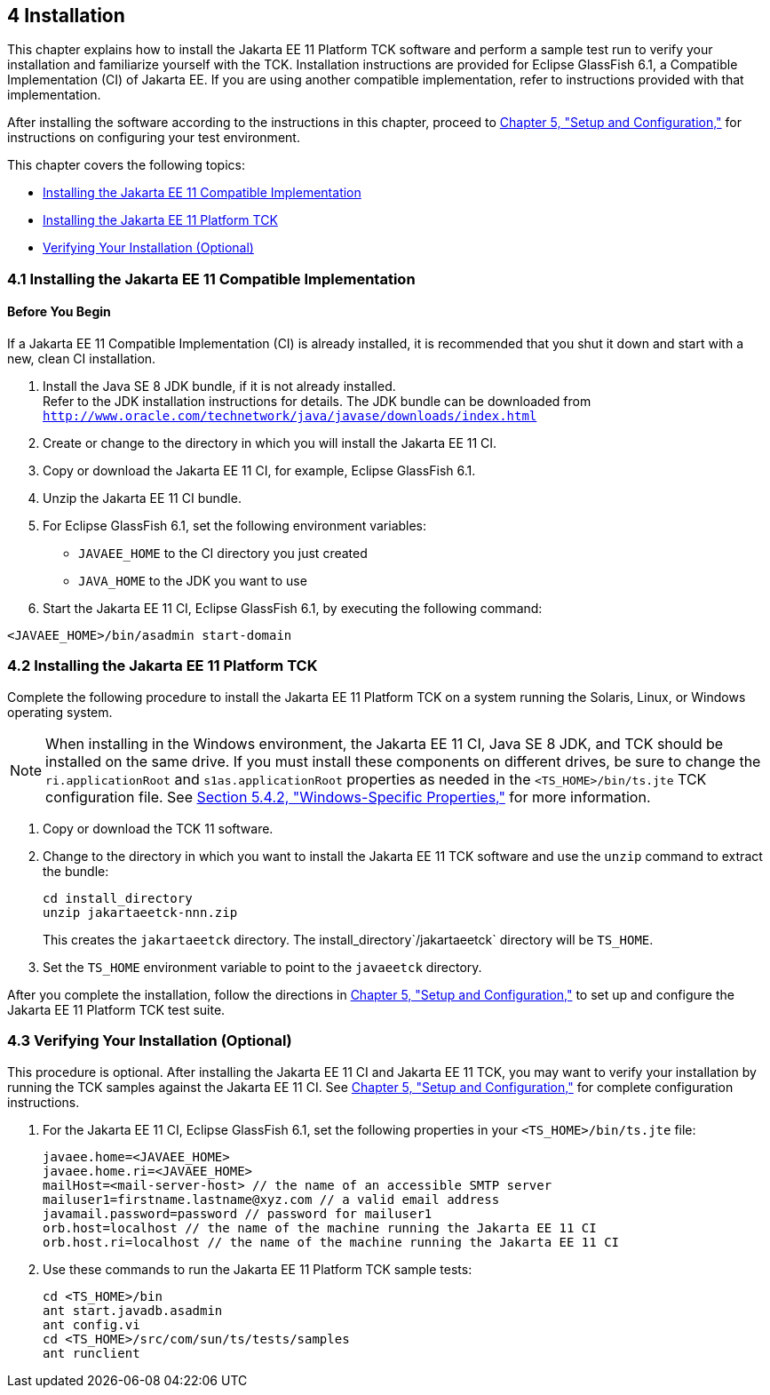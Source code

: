 
[[GBFTP]][[installation]]

4 Installation
--------------

This chapter explains how to install the Jakarta EE 11 Platform TCK software and
perform a sample test run to verify your installation and familiarize
yourself with the TCK. Installation instructions are provided for Eclipse
GlassFish 6.1, a Compatible Implementation (CI) of Jakarta EE. If you are using
another compatible implementation, refer to instructions provided with that
implementation.

After installing the software according to the instructions in this
chapter, proceed to link:config.html#GBFVV[Chapter 5, "Setup and
Configuration,"] for instructions on configuring your test environment.

This chapter covers the following topics:

* link:#GEVGN[Installing the Jakarta EE 11 Compatible Implementation]
* link:#GEVHP[Installing the Jakarta EE 11 Platform TCK]
* link:#GEVGZ[Verifying Your Installation (Optional)]

[[GEVGN]][[installing-the-jakarta-ee-8-compatible-implementation]]

4.1 Installing the Jakarta EE 11 Compatible Implementation
~~~~~~~~~~~~~~~~~~~~~~~~~~~~~~~~~~~~~~~~~~~~~~~~~~~~~~~~~~

[[sthref14]]

==== Before You Begin

If a Jakarta EE 11 Compatible Implementation (CI) is already installed, it
is recommended that you shut it down and start with a new, clean CI
installation.

1.  Install the Java SE 8 JDK bundle, if it is not already installed. +
Refer to the JDK installation instructions for details. The JDK bundle
can be downloaded from
`http://www.oracle.com/technetwork/java/javase/downloads/index.html`
2.  Create or change to the directory in which you will install the Jakarta
EE 11 CI.
3.  Copy or download the Jakarta EE 11 CI, for example, Eclipse GlassFish 6.1.
4.  Unzip the Jakarta EE 11 CI bundle.
5.  For Eclipse GlassFish 6.1, set the following environment variables:
* `JAVAEE_HOME` to the CI directory you just created
* `JAVA_HOME` to the JDK you want to use
6.  Start the Jakarta EE 11 CI, Eclipse GlassFish 6.1, by executing the following command: +
[source,oac_no_warn]
----
<JAVAEE_HOME>/bin/asadmin start-domain
----

[[GEVHP]][[installing-the-jakarta-ee-11-platform-tck]]

4.2 Installing the Jakarta EE 11 Platform TCK
~~~~~~~~~~~~~~~~~~~~~~~~~~~~~~~~~~~~~~~~~~~~~

Complete the following procedure to install the Jakarta EE 11 Platform TCK on a
system running the Solaris, Linux, or Windows operating system.


[NOTE]
=======================================================================

When installing in the Windows environment, the Jakarta EE 11 CI, Java SE 8
JDK, and TCK should be installed on the same drive. If you must install
these components on different drives, be sure to change the
`ri.applicationRoot` and `s1as.applicationRoot` properties as needed in
the `<TS_HOME>/bin/ts.jte` TCK configuration file. See
link:config.html#GEXOS[Section 5.4.2, "Windows-Specific Properties,"] for
more information.

=======================================================================


.  Copy or download the TCK 11 software.
.  Change to the directory in which you want to install the Jakarta EE 11
TCK software and use the `unzip` command to extract the bundle: 
+
[source,oac_no_warn]
----
cd install_directory
unzip jakartaeetck-nnn.zip
----
+
This creates the `jakartaeetck` directory. The
install_directory`/jakartaeetck` directory will be `TS_HOME`.
.  Set the `TS_HOME` environment variable to point to the `javaeetck`
directory.

After you complete the installation, follow the directions in
link:config.html#GBFVV[Chapter 5, "Setup and Configuration,"] to set up
and configure the Jakarta EE 11 Platform TCK test suite.

[[GEVGZ]][[verifying-your-installation-optional]]

4.3 Verifying Your Installation (Optional)
~~~~~~~~~~~~~~~~~~~~~~~~~~~~~~~~~~~~~~~~~~

This procedure is optional. After installing the Jakarta EE 11 CI and Jakarta
EE 11 TCK, you may want to verify your installation by running the TCK
samples against the Jakarta EE 11 CI. See link:config.html#GBFVV[Chapter 5,
"Setup and Configuration,"] for complete configuration instructions.

.  For the Jakarta EE 11 CI, Eclipse GlassFish 6.1, set the following properties in your `<TS_HOME>/bin/ts.jte` file: 
+
[source,oac_no_warn]
----
javaee.home=<JAVAEE_HOME>
javaee.home.ri=<JAVAEE_HOME>
mailHost=<mail-server-host> // the name of an accessible SMTP server
mailuser1=firstname.lastname@xyz.com // a valid email address
javamail.password=password // password for mailuser1
orb.host=localhost // the name of the machine running the Jakarta EE 11 CI
orb.host.ri=localhost // the name of the machine running the Jakarta EE 11 CI
----
+
.  Use these commands to run the Jakarta EE 11 Platform TCK sample tests: 
+
[source,oac_no_warn]
----
cd <TS_HOME>/bin
ant start.javadb.asadmin
ant config.vi
cd <TS_HOME>/src/com/sun/ts/tests/samples
ant runclient
----


